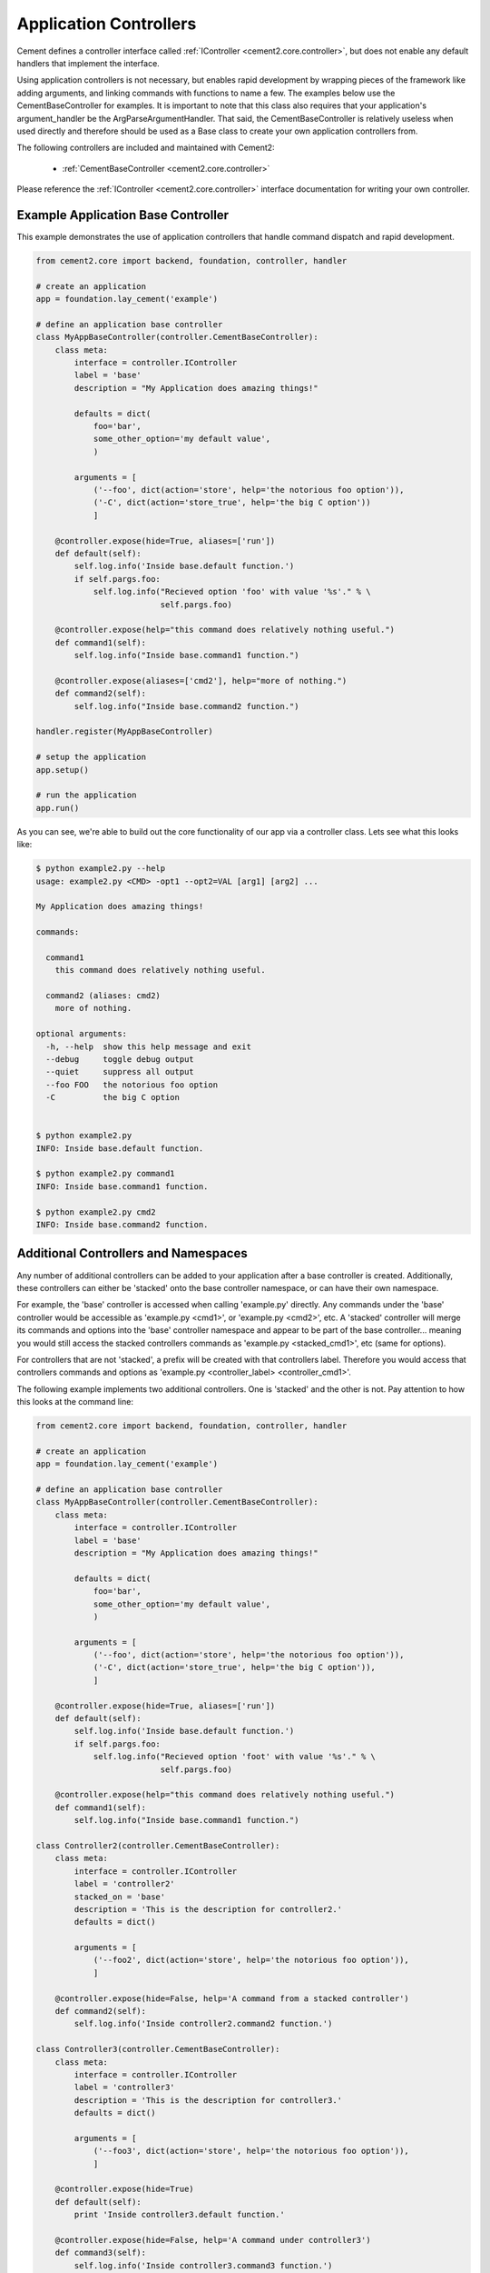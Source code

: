 Application Controllers
=======================

Cement defines a controller interface called :ref:`IController <cement2.core.controller>`, 
but does not enable any default handlers that implement the interface.  

Using application controllers is not necessary, but enables rapid development
by wrapping pieces of the framework like adding arguments, and linking 
commands with functions to name a few.  The examples below use the 
CementBaseController for examples.  It is important to note that this class
also requires that your application's argument_handler be the 
ArgParseArgumentHandler.  That said, the CementBaseController is relatively
useless when used directly and therefore should be used as a Base class to
create your own application controllers from.

The following controllers are included and maintained with Cement2:

    * :ref:`CementBaseController <cement2.core.controller>`

Please reference the :ref:`IController <cement2.core.controller>` interface 
documentation for writing your own controller.

    
Example Application Base Controller
-----------------------------------
    
This example demonstrates the use of application controllers that 
handle command dispatch and rapid development.

.. code-block:: python

    from cement2.core import backend, foundation, controller, handler

    # create an application
    app = foundation.lay_cement('example')

    # define an application base controller
    class MyAppBaseController(controller.CementBaseController):
        class meta:
            interface = controller.IController
            label = 'base'
            description = "My Application does amazing things!"

            defaults = dict(
                foo='bar',
                some_other_option='my default value',
                )
            
            arguments = [
                ('--foo', dict(action='store', help='the notorious foo option')),
                ('-C', dict(action='store_true', help='the big C option'))
                ]
        
        @controller.expose(hide=True, aliases=['run'])
        def default(self):
            self.log.info('Inside base.default function.')
            if self.pargs.foo:
                self.log.info("Recieved option 'foo' with value '%s'." % \
                              self.pargs.foo)
                          
        @controller.expose(help="this command does relatively nothing useful.")
        def command1(self):
            self.log.info("Inside base.command1 function.")
        
        @controller.expose(aliases=['cmd2'], help="more of nothing.")
        def command2(self):
            self.log.info("Inside base.command2 function.")
        
    handler.register(MyAppBaseController)

    # setup the application
    app.setup()

    # run the application
    app.run()

As you can see, we're able to build out the core functionality of our app
via a controller class.  Lets see what this looks like:

.. code-block:: text

    $ python example2.py --help
    usage: example2.py <CMD> -opt1 --opt2=VAL [arg1] [arg2] ...

    My Application does amazing things!

    commands:

      command1
        this command does relatively nothing useful.

      command2 (aliases: cmd2)
        more of nothing.

    optional arguments:
      -h, --help  show this help message and exit
      --debug     toggle debug output
      --quiet     suppress all output
      --foo FOO   the notorious foo option
      -C          the big C option
      
      
    $ python example2.py 
    INFO: Inside base.default function.
    
    $ python example2.py command1
    INFO: Inside base.command1 function.
    
    $ python example2.py cmd2
    INFO: Inside base.command2 function.


Additional Controllers and Namespaces
-------------------------------------

Any number of additional controllers can be added to your application after a
base controller is created.  Additionally, these controllers can either be
'stacked' onto the base controller namespace, or can have their own namespace.

For example, the 'base' controller is accessed when calling 'example.py' 
directly. Any commands under the 'base' controller would be accessible as
'example.py <cmd1>', or 'example.py <cmd2>', etc.  A 'stacked' controller will
merge its commands and options into the 'base' controller namespace and appear
to be part of the base controller... meaning you would still access the 
stacked controllers commands as 'example.py <stacked_cmd1>', etc (same for
options).  

For controllers that are not 'stacked', a prefix will be created with that
controllers label.  Therefore you would access that controllers commands and
options as 'example.py <controller_label> <controller_cmd1>'.

The following example implements two additional controllers.  One is 'stacked'
and the other is not.  Pay attention to how this looks at the command line:

.. code-block:: python

    from cement2.core import backend, foundation, controller, handler

    # create an application
    app = foundation.lay_cement('example')

    # define an application base controller
    class MyAppBaseController(controller.CementBaseController):
        class meta:
            interface = controller.IController
            label = 'base'
            description = "My Application does amazing things!"

            defaults = dict(
                foo='bar',
                some_other_option='my default value',
                )

            arguments = [
                ('--foo', dict(action='store', help='the notorious foo option')),
                ('-C', dict(action='store_true', help='the big C option')),
                ]

        @controller.expose(hide=True, aliases=['run'])
        def default(self):
            self.log.info('Inside base.default function.')
            if self.pargs.foo:
                self.log.info("Recieved option 'foot' with value '%s'." % \
                              self.pargs.foo)

        @controller.expose(help="this command does relatively nothing useful.")
        def command1(self):
            self.log.info("Inside base.command1 function.")

    class Controller2(controller.CementBaseController):
        class meta:
            interface = controller.IController
            label = 'controller2'
            stacked_on = 'base'
            description = 'This is the description for controller2.'
            defaults = dict()

            arguments = [
                ('--foo2', dict(action='store', help='the notorious foo option')),
                ]

        @controller.expose(hide=False, help='A command from a stacked controller')
        def command2(self):
            self.log.info('Inside controller2.command2 function.')

    class Controller3(controller.CementBaseController):
        class meta:
            interface = controller.IController
            label = 'controller3'
            description = 'This is the description for controller3.'
            defaults = dict()

            arguments = [
                ('--foo3', dict(action='store', help='the notorious foo option')),
                ]

        @controller.expose(hide=True)
        def default(self):
            print 'Inside controller3.default function.'
        
        @controller.expose(hide=False, help='A command under controller3')
        def command3(self):
            self.log.info('Inside controller3.command3 function.')


    handler.register(MyAppBaseController)
    handler.register(Controller2)
    handler.register(Controller3)

    # setup the application
    app.setup()

    # run the application
    app.run()
    

From our 'base' namespace this looks like:

.. code-block:: text

    $ python test.py --help
    usage: test.py <CMD> -opt1 --opt2=VAL [arg1] [arg2] ...

    My Application does amazing things!

    commands:

      command1
        this command does relatively nothing useful.

      command2
        A command from a stacked controller

      controller3
        This is the description for controller3.

    optional arguments:
      -h, --help   show this help message and exit
      --debug      toggle debug output
      --quiet      suppress all output
      --foo FOO    the notorious foo option
      -C           the big C option
      --foo2 FOO2  the notorious foo option
      
Notice that 'command1' and the '--foo' option are from the base controller.
However, 'command2' and '--foo2' are from Controller2 but because that 
controller is 'stacked_on' the 'base' controller... those commands and options
appear to be part of base.  Finally, take note that 'controller3' is added
as another command however this is a special command in that it provides 
access to the 'controller3' namespace.

.. code-block:: text

    $ python test.py controller3 --help
    usage: test.py controller3 <CMD> -opt1 --opt2=VAL [arg1] [arg2] ...

    This is the description for controller3.

    commands:

      command3
        A command under controller3

    optional arguments:
      -h, --help   show this help message and exit
      --debug      toggle debug output
      --quiet      suppress all output
      --foo3 FOO3  the notorious foo option

As we can see, under the 'controller3' namespace we only have our 'command3'
and '--foo3' option created under Controller3.

Whether to use 'stacked' controllers, or subcontroller namespaces is 
completely up to you and really depends on the application.